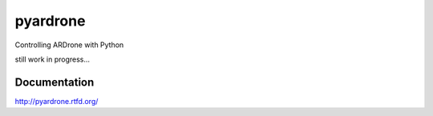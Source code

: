 pyardrone
=========
.. image:: https://travis-ci.org/afg984/pyardrone.svg?branch=master
    :target: https://travis-ci.org/afg984/pyardrone

Controlling ARDrone with Python

still work in progress...

Documentation
-------------

http://pyardrone.rtfd.org/
